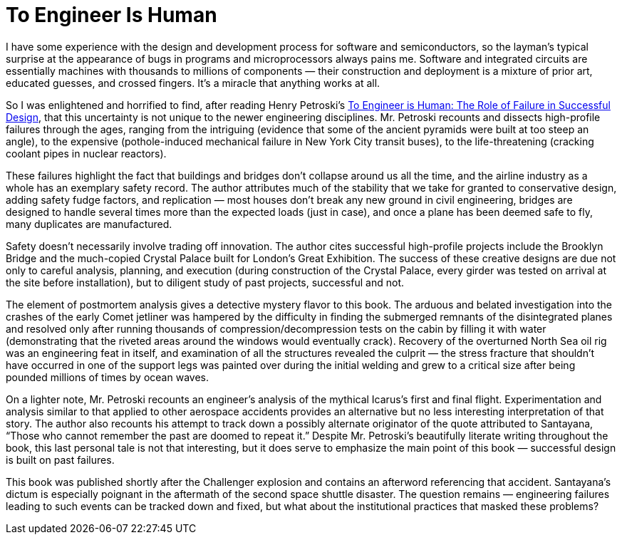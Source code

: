 = To Engineer Is Human

I have some experience with the design and development process for software and semiconductors, so the layman’s typical surprise at the appearance of bugs in programs and microprocessors always pains me. Software and integrated circuits are essentially machines with thousands to millions of components — their construction and deployment is a mixture of prior art, educated guesses, and crossed fingers. It’s a miracle that anything works at all.

So I was enlightened and horrified to find, after reading Henry Petroski’s https://www.penguinrandomhouse.com/books/130247/to-engineer-is-human-by-henry-petroski/[To Engineer is Human: The Role of Failure in Successful Design], that this uncertainty is not unique to the newer engineering disciplines. Mr. Petroski recounts and dissects high-profile failures through the ages, ranging from the intriguing (evidence that some of the ancient pyramids were built at too steep an angle), to the expensive (pothole-induced mechanical failure in New York City transit buses), to the life-threatening (cracking coolant pipes in nuclear reactors).

These failures highlight the fact that buildings and bridges don’t collapse around us all the time, and the airline industry as a whole has an exemplary safety record. The author attributes much of the stability that we take for granted to conservative design, adding safety fudge factors, and replication — most houses don’t break any new ground in civil engineering, bridges are designed to handle several times more than the expected loads (just in case), and once a plane has been deemed safe to fly, many duplicates are manufactured.

Safety doesn’t necessarily involve trading off innovation. The author cites successful high-profile projects include the Brooklyn Bridge and the much-copied Crystal Palace built for London’s Great Exhibition. The success of these creative designs are due not only to careful analysis, planning, and execution (during construction of the Crystal Palace, every girder was tested on arrival at the site before installation), but to diligent study of past projects, successful and not.

The element of postmortem analysis gives a detective mystery flavor to this book. The arduous and belated investigation into the crashes of the early Comet jetliner was hampered by the difficulty in finding the submerged remnants of the disintegrated planes and resolved only after running thousands of compression/decompression tests on the cabin by filling it with water (demonstrating that the riveted areas around the windows would eventually crack). Recovery of the overturned North Sea oil rig was an engineering feat in itself, and examination of all the structures revealed the culprit — the stress fracture that shouldn’t have occurred in one of the support legs was painted over during the initial welding and grew to a critical size after being pounded millions of times by ocean waves.

On a lighter note, Mr. Petroski recounts an engineer’s analysis of the mythical Icarus’s first and final flight. Experimentation and analysis similar to that applied to other aerospace accidents provides an alternative but no less interesting interpretation of that story. The author also recounts his attempt to track down a possibly alternate originator of the quote attributed to Santayana, “Those who cannot remember the past are doomed to repeat it.” Despite Mr. Petroski’s beautifully literate writing throughout the book, this last personal tale is not that interesting, but it does serve to emphasize the main point of this book — successful design is built on past failures.

This book was published shortly after the Challenger explosion and contains an afterword referencing that accident. Santayana’s dictum is especially poignant in the aftermath of the second space shuttle disaster. The question remains — engineering failures leading to such events can be tracked down and fixed, but what about the institutional practices that masked these problems?
